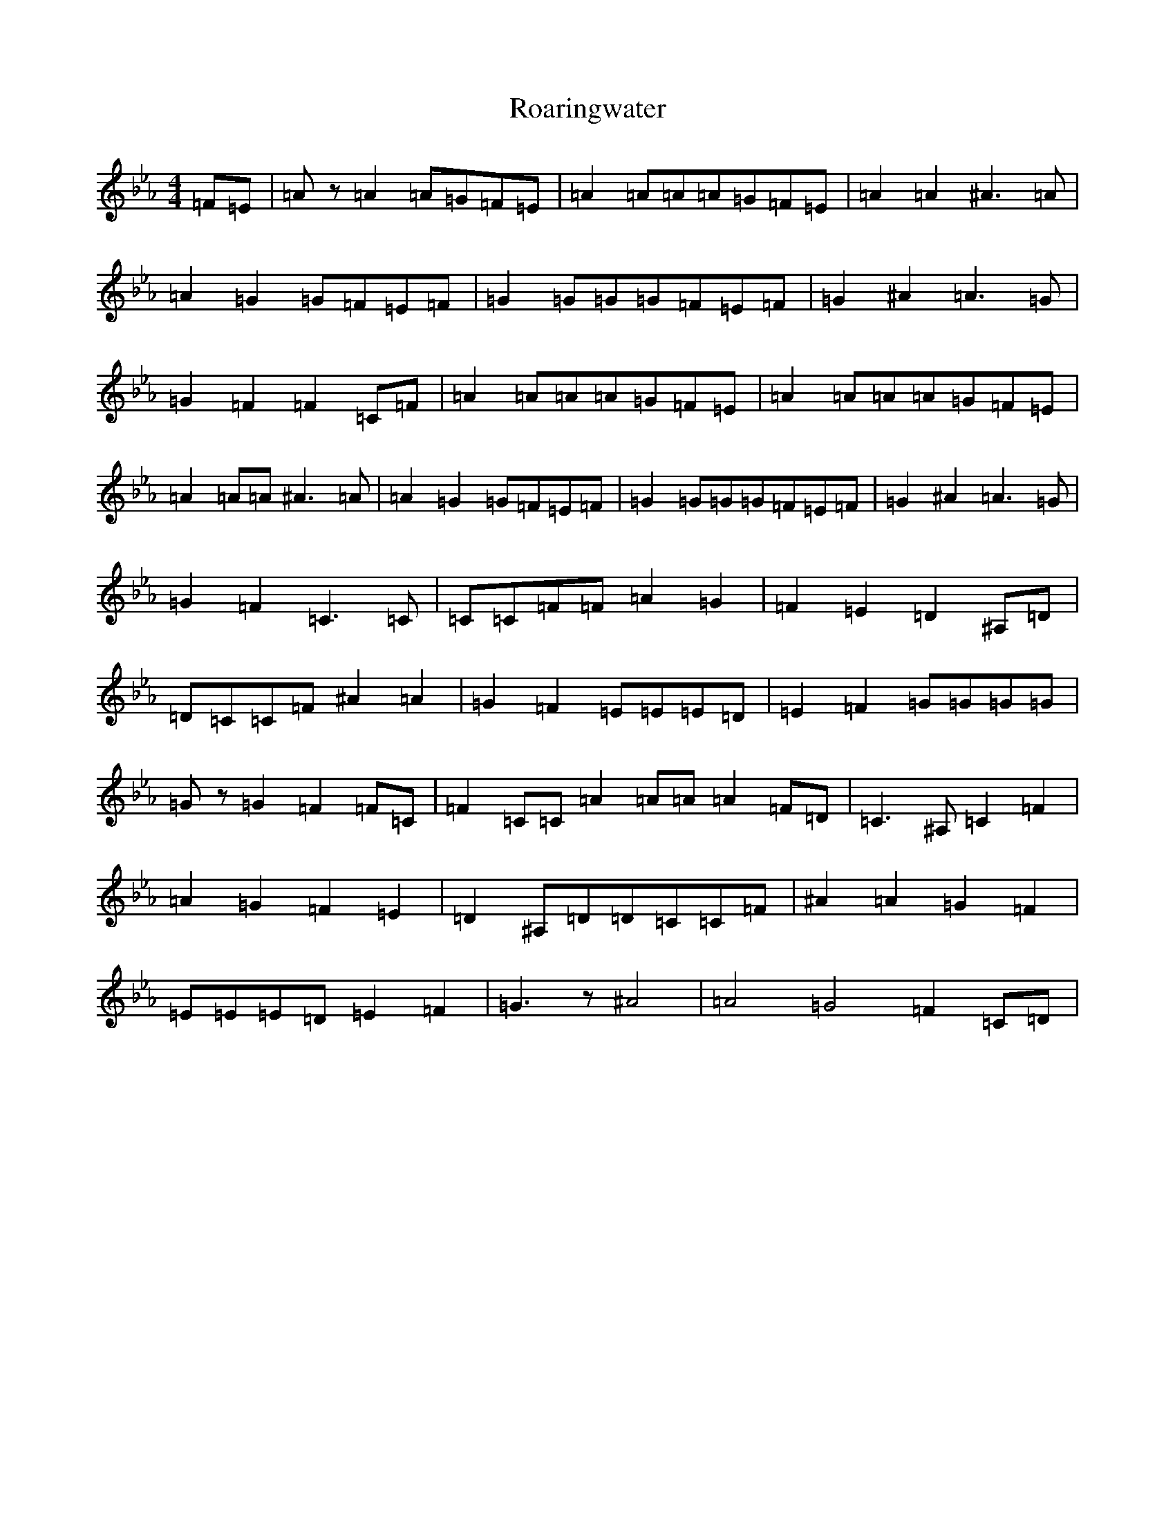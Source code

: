 X: 17908
T: Roaringwater
S: https://thesession.org/tunes/5066#setting5066
Z: B minor
R: reel
M:4/4
L:1/8
K: C minor
=F=E|=Az=A2=A=G=F=E|=A2=A=A=A=G=F=E|=A2=A2^A3=A|=A2=G2=G=F=E=F|=G2=G=G=G=F=E=F|=G2^A2=A3=G|=G2=F2=F2=C=F|=A2=A=A=A=G=F=E|=A2=A=A=A=G=F=E|=A2=A=A^A3=A|=A2=G2=G=F=E=F|=G2=G=G=G=F=E=F|=G2^A2=A3=G|=G2=F2=C3=C|=C=C=F=F=A2=G2|=F2=E2=D2^A,=D|=D=C=C=F^A2=A2|=G2=F2=E=E=E=D|=E2=F2=G=G=G=G|=Gz=G2=F2=F=C|=F2=C=C=A2=A=A=A2=F=D|=C3^A,=C2=F2|=A2=G2=F2=E2|=D2^A,=D=D=C=C=F|^A2=A2=G2=F2|=E=E=E=D=E2=F2|=G3z^A4|=A4=G4=F2=C=D|